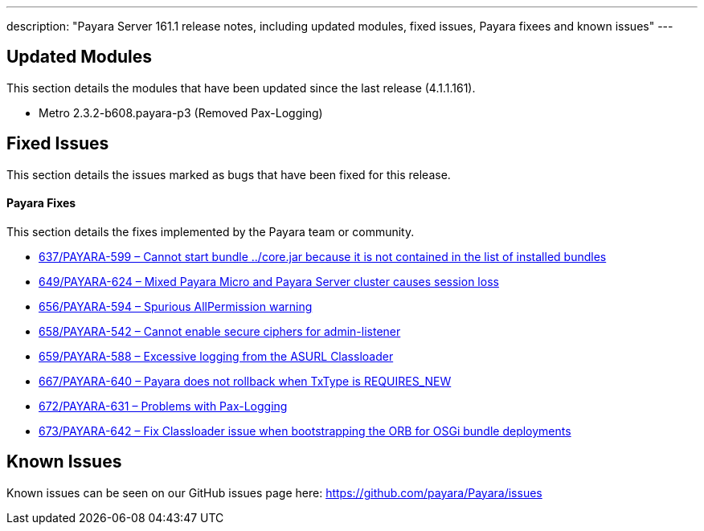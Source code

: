 ---
description: "Payara Server 161.1 release notes, including updated modules, fixed issues, Payara fixees and known issues"
---

[[updated-modules]]
Updated Modules
---------------

This section details the modules that have been updated since the last release (4.1.1.161).

* Metro 2.3.2-b608.payara-p3 (Removed Pax-Logging)

[[fixed-issues]]
Fixed Issues
------------

This section details the issues marked as bugs that have been fixed for this release.

[[payara-fixes]]
Payara Fixes
^^^^^^^^^^^^

This section details the fixes implemented by the Payara team or community.

* https://github.com/payara/Payara/pull/637[637/PAYARA-599 – Cannot start bundle ../core.jar because it is not contained in the list of installed bundles]
* https://github.com/payara/Payara/pull/649[649/PAYARA-624 – Mixed Payara Micro and Payara Server cluster causes session loss]
* https://github.com/payara/Payara/pull/656[656/PAYARA-594 – Spurious AllPermission warning]
* https://github.com/payara/Payara/pull/658[658/PAYARA-542 – Cannot enable secure ciphers for admin-listener]
* https://github.com/payara/Payara/pull/659[659/PAYARA-588 – Excessive logging from the ASURL Classloader]
* https://github.com/payara/Payara/issues/667[667/PAYARA-640 – Payara does not rollback when TxType is REQUIRES_NEW]
* https://github.com/payara/Payara/pull/672[672/PAYARA-631 – Problems with Pax-Logging]
* https://github.com/payara/Payara/issues/673[673/PAYARA-642 – Fix Classloader issue when bootstrapping the ORB for OSGi bundle deployments]

[[known-issues]]
Known Issues
------------

Known issues can be seen on our GitHub issues page here:
https://github.com/payara/Payara/issues
